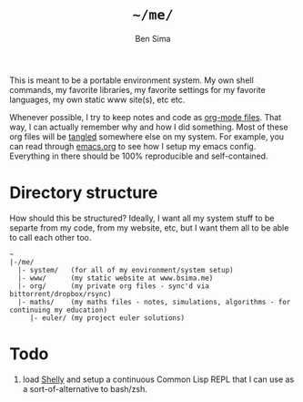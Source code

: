 #+TITLE:  =~/me/=
#+AUTHOR: Ben Sima
#+EMAIL:  bensima@gmail.com

This is meant to be a portable environment system. My own shell
commands, my favorite libraries, my favorite settings for my favorite
languages, my own static www site(s), etc etc.

Whenever possible, I try to keep notes and code as [[http://orgmode.org/][org-mode
files]]. That way, I can actually remember why and how I did
something. Most of these org files will be [[http://orgmode.org/manual/Extracting-source-code.html][tangled]] somewhere else on
my system. For example, you can read through [[file:system/emacs.org][emacs.org]] to see
how I setup my emacs config. Everything in there should be 100%
reproducible and self-contained.

* Directory structure

How should this be structured? Ideally, I want all my system stuff to
be separte from my code, from my website, etc, but I want them all to
be able to call each other too.

#+BEGIN_EXAMPLE
~
|-/me/
  |- system/   (for all of my environment/system setup)
  |- www/      (my static website at www.bsima.me)
  |- org/      (my private org files - sync'd via bittorrent/dropbox/rsync)
  |- maths/    (my maths files - notes, simulations, algorithms - for continuing my education)
     |- euler/ (my project euler solutions)
#+END_EXAMPLE

* Todo

1. load [[https://github.com/fukamachi/shelly][Shelly]] and setup a continuous Common Lisp REPL that I can use
   as a sort-of-alternative to bash/zsh.

